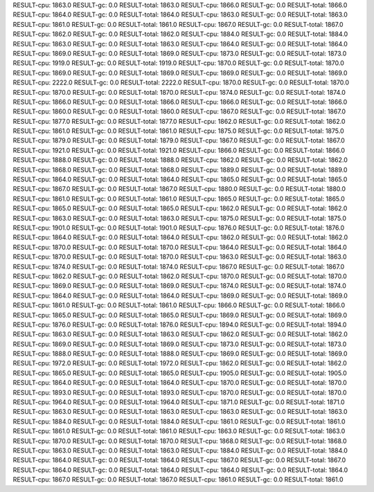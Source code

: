 RESULT-cpu: 1863.0
RESULT-gc: 0.0
RESULT-total: 1863.0
RESULT-cpu: 1866.0
RESULT-gc: 0.0
RESULT-total: 1866.0
RESULT-cpu: 1864.0
RESULT-gc: 0.0
RESULT-total: 1864.0
RESULT-cpu: 1863.0
RESULT-gc: 0.0
RESULT-total: 1863.0
RESULT-cpu: 1861.0
RESULT-gc: 0.0
RESULT-total: 1861.0
RESULT-cpu: 1867.0
RESULT-gc: 0.0
RESULT-total: 1867.0
RESULT-cpu: 1862.0
RESULT-gc: 0.0
RESULT-total: 1862.0
RESULT-cpu: 1884.0
RESULT-gc: 0.0
RESULT-total: 1884.0
RESULT-cpu: 1863.0
RESULT-gc: 0.0
RESULT-total: 1863.0
RESULT-cpu: 1864.0
RESULT-gc: 0.0
RESULT-total: 1864.0
RESULT-cpu: 1869.0
RESULT-gc: 0.0
RESULT-total: 1869.0
RESULT-cpu: 1873.0
RESULT-gc: 0.0
RESULT-total: 1873.0
RESULT-cpu: 1919.0
RESULT-gc: 0.0
RESULT-total: 1919.0
RESULT-cpu: 1870.0
RESULT-gc: 0.0
RESULT-total: 1870.0
RESULT-cpu: 1869.0
RESULT-gc: 0.0
RESULT-total: 1869.0
RESULT-cpu: 1869.0
RESULT-gc: 0.0
RESULT-total: 1869.0
RESULT-cpu: 2222.0
RESULT-gc: 0.0
RESULT-total: 2222.0
RESULT-cpu: 1870.0
RESULT-gc: 0.0
RESULT-total: 1870.0
RESULT-cpu: 1870.0
RESULT-gc: 0.0
RESULT-total: 1870.0
RESULT-cpu: 1874.0
RESULT-gc: 0.0
RESULT-total: 1874.0
RESULT-cpu: 1866.0
RESULT-gc: 0.0
RESULT-total: 1866.0
RESULT-cpu: 1866.0
RESULT-gc: 0.0
RESULT-total: 1866.0
RESULT-cpu: 1860.0
RESULT-gc: 0.0
RESULT-total: 1860.0
RESULT-cpu: 1867.0
RESULT-gc: 0.0
RESULT-total: 1867.0
RESULT-cpu: 1877.0
RESULT-gc: 0.0
RESULT-total: 1877.0
RESULT-cpu: 1862.0
RESULT-gc: 0.0
RESULT-total: 1862.0
RESULT-cpu: 1861.0
RESULT-gc: 0.0
RESULT-total: 1861.0
RESULT-cpu: 1875.0
RESULT-gc: 0.0
RESULT-total: 1875.0
RESULT-cpu: 1879.0
RESULT-gc: 0.0
RESULT-total: 1879.0
RESULT-cpu: 1867.0
RESULT-gc: 0.0
RESULT-total: 1867.0
RESULT-cpu: 1921.0
RESULT-gc: 0.0
RESULT-total: 1921.0
RESULT-cpu: 1866.0
RESULT-gc: 0.0
RESULT-total: 1866.0
RESULT-cpu: 1888.0
RESULT-gc: 0.0
RESULT-total: 1888.0
RESULT-cpu: 1862.0
RESULT-gc: 0.0
RESULT-total: 1862.0
RESULT-cpu: 1868.0
RESULT-gc: 0.0
RESULT-total: 1868.0
RESULT-cpu: 1889.0
RESULT-gc: 0.0
RESULT-total: 1889.0
RESULT-cpu: 1864.0
RESULT-gc: 0.0
RESULT-total: 1864.0
RESULT-cpu: 1865.0
RESULT-gc: 0.0
RESULT-total: 1865.0
RESULT-cpu: 1867.0
RESULT-gc: 0.0
RESULT-total: 1867.0
RESULT-cpu: 1880.0
RESULT-gc: 0.0
RESULT-total: 1880.0
RESULT-cpu: 1861.0
RESULT-gc: 0.0
RESULT-total: 1861.0
RESULT-cpu: 1865.0
RESULT-gc: 0.0
RESULT-total: 1865.0
RESULT-cpu: 1865.0
RESULT-gc: 0.0
RESULT-total: 1865.0
RESULT-cpu: 1862.0
RESULT-gc: 0.0
RESULT-total: 1862.0
RESULT-cpu: 1863.0
RESULT-gc: 0.0
RESULT-total: 1863.0
RESULT-cpu: 1875.0
RESULT-gc: 0.0
RESULT-total: 1875.0
RESULT-cpu: 1901.0
RESULT-gc: 0.0
RESULT-total: 1901.0
RESULT-cpu: 1876.0
RESULT-gc: 0.0
RESULT-total: 1876.0
RESULT-cpu: 1864.0
RESULT-gc: 0.0
RESULT-total: 1864.0
RESULT-cpu: 1862.0
RESULT-gc: 0.0
RESULT-total: 1862.0
RESULT-cpu: 1870.0
RESULT-gc: 0.0
RESULT-total: 1870.0
RESULT-cpu: 1864.0
RESULT-gc: 0.0
RESULT-total: 1864.0
RESULT-cpu: 1870.0
RESULT-gc: 0.0
RESULT-total: 1870.0
RESULT-cpu: 1863.0
RESULT-gc: 0.0
RESULT-total: 1863.0
RESULT-cpu: 1874.0
RESULT-gc: 0.0
RESULT-total: 1874.0
RESULT-cpu: 1867.0
RESULT-gc: 0.0
RESULT-total: 1867.0
RESULT-cpu: 1862.0
RESULT-gc: 0.0
RESULT-total: 1862.0
RESULT-cpu: 1870.0
RESULT-gc: 0.0
RESULT-total: 1870.0
RESULT-cpu: 1869.0
RESULT-gc: 0.0
RESULT-total: 1869.0
RESULT-cpu: 1874.0
RESULT-gc: 0.0
RESULT-total: 1874.0
RESULT-cpu: 1864.0
RESULT-gc: 0.0
RESULT-total: 1864.0
RESULT-cpu: 1869.0
RESULT-gc: 0.0
RESULT-total: 1869.0
RESULT-cpu: 1861.0
RESULT-gc: 0.0
RESULT-total: 1861.0
RESULT-cpu: 1866.0
RESULT-gc: 0.0
RESULT-total: 1866.0
RESULT-cpu: 1865.0
RESULT-gc: 0.0
RESULT-total: 1865.0
RESULT-cpu: 1869.0
RESULT-gc: 0.0
RESULT-total: 1869.0
RESULT-cpu: 1876.0
RESULT-gc: 0.0
RESULT-total: 1876.0
RESULT-cpu: 1894.0
RESULT-gc: 0.0
RESULT-total: 1894.0
RESULT-cpu: 1863.0
RESULT-gc: 0.0
RESULT-total: 1863.0
RESULT-cpu: 1862.0
RESULT-gc: 0.0
RESULT-total: 1862.0
RESULT-cpu: 1869.0
RESULT-gc: 0.0
RESULT-total: 1869.0
RESULT-cpu: 1873.0
RESULT-gc: 0.0
RESULT-total: 1873.0
RESULT-cpu: 1888.0
RESULT-gc: 0.0
RESULT-total: 1888.0
RESULT-cpu: 1869.0
RESULT-gc: 0.0
RESULT-total: 1869.0
RESULT-cpu: 1972.0
RESULT-gc: 0.0
RESULT-total: 1972.0
RESULT-cpu: 1862.0
RESULT-gc: 0.0
RESULT-total: 1862.0
RESULT-cpu: 1865.0
RESULT-gc: 0.0
RESULT-total: 1865.0
RESULT-cpu: 1905.0
RESULT-gc: 0.0
RESULT-total: 1905.0
RESULT-cpu: 1864.0
RESULT-gc: 0.0
RESULT-total: 1864.0
RESULT-cpu: 1870.0
RESULT-gc: 0.0
RESULT-total: 1870.0
RESULT-cpu: 1893.0
RESULT-gc: 0.0
RESULT-total: 1893.0
RESULT-cpu: 1870.0
RESULT-gc: 0.0
RESULT-total: 1870.0
RESULT-cpu: 1964.0
RESULT-gc: 0.0
RESULT-total: 1964.0
RESULT-cpu: 1871.0
RESULT-gc: 0.0
RESULT-total: 1871.0
RESULT-cpu: 1863.0
RESULT-gc: 0.0
RESULT-total: 1863.0
RESULT-cpu: 1863.0
RESULT-gc: 0.0
RESULT-total: 1863.0
RESULT-cpu: 1884.0
RESULT-gc: 0.0
RESULT-total: 1884.0
RESULT-cpu: 1861.0
RESULT-gc: 0.0
RESULT-total: 1861.0
RESULT-cpu: 1861.0
RESULT-gc: 0.0
RESULT-total: 1861.0
RESULT-cpu: 1863.0
RESULT-gc: 0.0
RESULT-total: 1863.0
RESULT-cpu: 1870.0
RESULT-gc: 0.0
RESULT-total: 1870.0
RESULT-cpu: 1868.0
RESULT-gc: 0.0
RESULT-total: 1868.0
RESULT-cpu: 1863.0
RESULT-gc: 0.0
RESULT-total: 1863.0
RESULT-cpu: 1884.0
RESULT-gc: 0.0
RESULT-total: 1884.0
RESULT-cpu: 1864.0
RESULT-gc: 0.0
RESULT-total: 1864.0
RESULT-cpu: 1867.0
RESULT-gc: 0.0
RESULT-total: 1867.0
RESULT-cpu: 1864.0
RESULT-gc: 0.0
RESULT-total: 1864.0
RESULT-cpu: 1864.0
RESULT-gc: 0.0
RESULT-total: 1864.0
RESULT-cpu: 1867.0
RESULT-gc: 0.0
RESULT-total: 1867.0
RESULT-cpu: 1861.0
RESULT-gc: 0.0
RESULT-total: 1861.0
